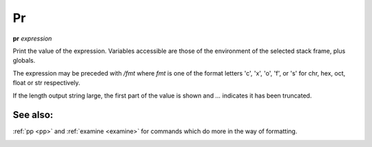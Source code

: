 Pr
---

**pr** *expression*

Print the value of the expression. Variables accessible are those of the
environment of the selected stack frame, plus globals.

The expression may be preceded with */fmt* where *fmt* is one of the
format letters 'c', 'x', 'o', 'f', or 's' for chr, hex, oct,
float or str respectively.

If the length output string large, the first part of the value is
shown and `...` indicates it has been truncated.

See also:
+++++++++

:ref:`pp <pp>` and :ref:`examine <examine>` for commands which do more
in the way of formatting.

.. _pydocx:
